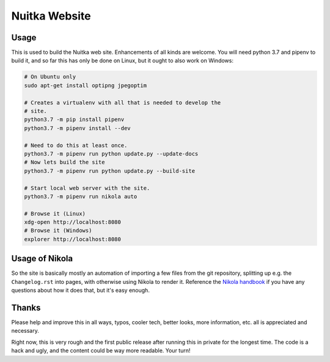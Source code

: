 Nuitka Website
~~~~~~~~~~~~~~

.. image:: posts/images/nuitka-website-logo.png

Usage
=====

This is used to build the Nuitka web site. Enhancements of all kinds are
welcome. You will need python 3.7 and pipenv to build it, and so far this
has only be done on Linux, but it ought to also work on Windows:

.. code-block:: sh

    # On Ubuntu only
    sudo apt-get install optipng jpegoptim

    # Creates a virtualenv with all that is needed to develop the
    # site.
    python3.7 -m pip install pipenv
    python3.7 -m pipenv install --dev

    # Need to do this at least once.
    python3.7 -m pipenv run python update.py --update-docs
    # Now lets build the site
    python3.7 -m pipenv run python update.py --build-site

    # Start local web server with the site.
    python3.7 -m pipenv run nikola auto

    # Browse it (Linux)
    xdg-open http://localhost:8080
    # Browse it (Windows)
    explorer http://localhost:8080


Usage of Nikola
===============

So the site is basically mostly an automation of importing a few files from
the git repository, splitting up e.g. the ``Changelog.rst`` into pages, with
otherwise using Nikola to render it. Reference the `Nikola handbook
<https://getnikola.com/handbook.html>`__ if you have any questions about how
it does that, but it's easy enough.

Thanks
======

Please help and improve this in all ways, typos, cooler tech, better looks,
more information, etc. all is appreciated and necessary.

Right now, this is very rough and the first public release after running this
in private for the longest time. The code is a hack and ugly, and the content
could be way more readable. Your turn!

